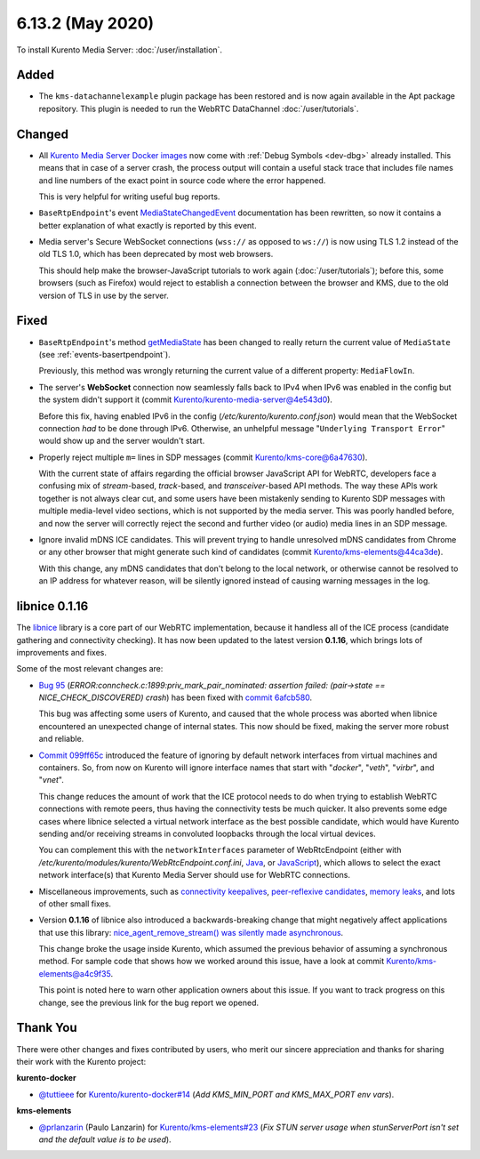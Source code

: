 =================
6.13.2 (May 2020)
=================

To install Kurento Media Server: :doc:`/user/installation`.



Added
=====

* The ``kms-datachannelexample`` plugin package has been restored and is now again available in the Apt package repository. This plugin is needed to run the WebRTC DataChannel :doc:`/user/tutorials`.



Changed
=======

* All `Kurento Media Server Docker images <https://hub.docker.com/r/kurento/kurento-media-server>`__ now come with :ref:`Debug Symbols <dev-dbg>` already installed. This means that in case of a server crash, the process output will contain a useful stack trace that includes file names and line numbers of the exact point in source code where the error happened.

  This is very helpful for writing useful bug reports.

* ``BaseRtpEndpoint``'s event `MediaStateChangedEvent <https://doc-kurento.readthedocs.io/en/stable/_static/client-javadoc/org/kurento/client/BaseRtpEndpoint.html>`__ documentation has been rewritten, so now it contains a better explanation of what exactly is reported by this event.

* Media server's Secure WebSocket connections (``wss://`` as opposed to ``ws://``) is now using TLS 1.2 instead of the old TLS 1.0, which has been deprecated by most web browsers.

  This should help make the browser-JavaScript tutorials to work again (:doc:`/user/tutorials`); before this, some browsers (such as Firefox) would reject to establish a connection between the browser and KMS, due to the old version of TLS in use by the server.



Fixed
=====

* ``BaseRtpEndpoint``'s method `getMediaState <https://doc-kurento.readthedocs.io/en/stable/_static/client-javadoc/org/kurento/client/BaseRtpEndpoint.html#getMediaState-->`__ has been changed to really return the current value of ``MediaState`` (see :ref:`events-basertpendpoint`).

  Previously, this method was wrongly returning the current value of a different property: ``MediaFlowIn``.

* The server's **WebSocket** connection now seamlessly falls back to IPv4 when IPv6 was enabled in the config but the system didn't support it (commit `Kurento/kurento-media-server@4e543d0 <https://github.com/Kurento/kurento-media-server/commit/4e543d070771407e199897048f91cd06985b8b30>`__).

  Before this fix, having enabled IPv6 in the config (*/etc/kurento/kurento.conf.json*) would mean that the WebSocket connection *had* to be done through IPv6. Otherwise, an unhelpful message "``Underlying Transport Error``" would show up and the server wouldn't start.

* Properly reject multiple ``m=`` lines in SDP messages (commit `Kurento/kms-core@6a47630 <https://github.com/Kurento/kms-core/commit/6a47630cba2aba4c74527f9757b705c342da5106>`__).

  With the current state of affairs regarding the official browser JavaScript API for WebRTC, developers face a confusing mix of *stream*-based, *track*-based, and *transceiver*-based API methods. The way these APIs work together is not always clear cut, and some users have been mistakenly sending to Kurento SDP messages with multiple media-level video sections, which is not supported by the media server. This was poorly handled before, and now the server will correctly reject the second and further video (or audio) media lines in an SDP message.

* Ignore invalid mDNS ICE candidates. This will prevent trying to handle unresolved mDNS candidates from Chrome or any other browser that might generate such kind of candidates (commit `Kurento/kms-elements@44ca3de <https://github.com/Kurento/kms-elements/commit/44ca3de04256422636638bbfd48953dbba087673>`__).

  With this change, any mDNS candidates that don't belong to the local network, or otherwise cannot be resolved to an IP address for whatever reason, will be silently ignored instead of causing warning messages in the log.



libnice 0.1.16
==============

The `libnice <https://gitlab.freedesktop.org/libnice/libnice>`__ library is a core part of our WebRTC implementation, because it handless all of the ICE process (candidate gathering and connectivity checking). It has now been updated to the latest version **0.1.16**, which brings lots of improvements and fixes.

Some of the most relevant changes are:

* `Bug 95 <https://gitlab.freedesktop.org/libnice/libnice/issues/95>`__ (*ERROR:conncheck.c:1899:priv_mark_pair_nominated: assertion failed: (pair->state == NICE_CHECK_DISCOVERED) crash*) has been fixed with `commit 6afcb580 <https://gitlab.freedesktop.org/libnice/libnice/-/commit/6afcb580ae8118e189b24c74f0832c8cfff39f4e>`__.

  This bug was affecting some users of Kurento, and caused that the whole process was aborted when libnice encountered an unexpected change of internal states. This now should be fixed, making the server more robust and reliable.

* `Commit 099ff65c <https://gitlab.freedesktop.org/libnice/libnice/-/commit/099ff65c0371483ded4a3a7e905adfeea0faf6f6>`__ introduced the feature of ignoring by default network interfaces from virtual machines and containers. So, from now on Kurento will ignore interface names that start with "*docker*", "*veth*", "*virbr*", and "*vnet*".

  This change reduces the amount of work that the ICE protocol needs to do when trying to establish WebRTC connections with remote peers, thus having the connectivity tests be much quicker. It also prevents some edge cases where libnice selected a virtual network interface as the best possible candidate, which would have Kurento sending and/or receiving streams in convoluted loopbacks through the local virtual devices.

  You can complement this with the ``networkInterfaces`` parameter of WebRtcEndpoint (either with */etc/kurento/modules/kurento/WebRtcEndpoint.conf.ini*, `Java <https://doc-kurento.readthedocs.io/en/stable/_static/client-javadoc/org/kurento/client/WebRtcEndpoint.html#setNetworkInterfaces-java.lang.String->`__, or `JavaScript <https://doc-kurento.readthedocs.io/en/stable/_static/client-jsdoc/module-elements.WebRtcEndpoint.html#setNetworkInterfaces>`__), which allows to select the exact network interface(s) that Kurento Media Server should use for WebRTC connections.

* Miscellaneous improvements, such as `connectivity keepalives <https://gitlab.freedesktop.org/libnice/libnice/-/commit/36d7f8141bcab3d4583573a59cdd2b01d7598648>`__, `peer-reflexive candidates <https://gitlab.freedesktop.org/libnice/libnice/-/commit/061c627ea9a772faa9b2ea110a21d9fac58c698a>`__, `memory leaks <https://gitlab.freedesktop.org/libnice/libnice/-/merge_requests/59>`__, and lots of other small fixes.

* Version **0.1.16** of libnice also introduced a backwards-breaking change that might negatively affect applications that use this library: `nice_agent_remove_stream() was silently made asynchronous <https://gitlab.freedesktop.org/libnice/libnice/issues/110>`__.

  This change broke the usage inside Kurento, which assumed the previous behavior of assuming a synchronous method. For sample code that shows how we worked around this issue, have a look at commit `Kurento/kms-elements@a4c9f35 <https://github.com/Kurento/kms-elements/commit/a4c9f35b53e2af3ff5b06edb8c1ce338907e9503>`__.

  This point is noted here to warn other application owners about this issue. If you want to track progress on this change, see the previous link for the bug report we opened.



Thank You
=========

There were other changes and fixes contributed by users, who merit our sincere appreciation and thanks for sharing their work with the Kurento project:

**kurento-docker**

* `@tuttieee <https://github.com/tuttieee>`__ for `Kurento/kurento-docker#14 <https://github.com/Kurento/kurento-docker/pull/14>`__ (*Add KMS_MIN_PORT and KMS_MAX_PORT env vars*).

**kms-elements**

* `@prlanzarin <https://github.com/prlanzarin>`__ (Paulo Lanzarin) for `Kurento/kms-elements#23 <https://github.com/Kurento/kms-elements/pull/23>`__ (*Fix STUN server usage when stunServerPort isn't set and the default value is to be used*).
